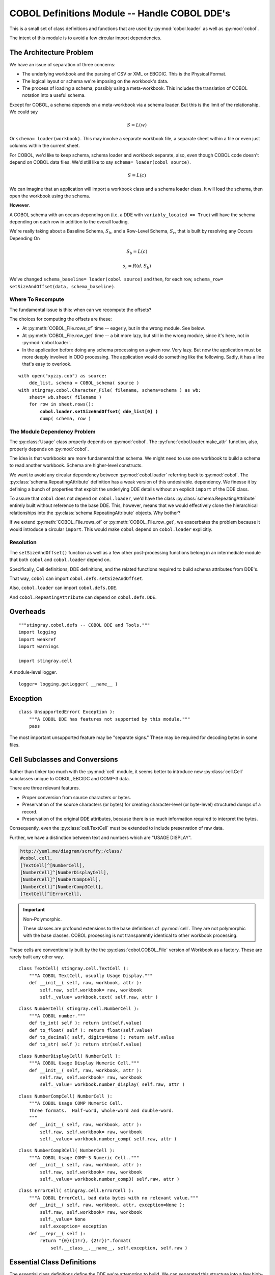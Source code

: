 ..    #!/usr/bin/env python3

..  _`cobol_defs`: 

#######################################################
COBOL Definitions Module -- Handle COBOL DDE's
#######################################################

..  py:module:: cobol.defs

This is a small set of class definitions and functions
that are used by :py:mod:`cobol.loader` as well as 
:py:mod:`cobol`.

The intent of this module is to avoid a few circular import dependencies.

The Architecture Problem
========================

We have an issue of separation of three concerns:

-   The underlying workbook and the parsing of CSV or XML or EBCDIC.
    This is the Physical Format.

-   The logical layout or schema we're imposing on the workbook's data.

-   The process of loading a schema, possibly using a meta-workbook.
    This includes the translation of COBOL notation into a useful schema.

Except for COBOL, a schema depends on a meta-workbook via a schema loader. 
But this is the limit of the relationship. We could say 

..    math::

    S = L(w)
    
Or ``schema= loader(workbook)``. This may involve a separate workbook file,
a separate sheet within a file or even just columns within 
the current sheet.

For COBOL, we'd like to keep schema, schema loader and workbook separate, also,
even though COBOL code doesn't depend on COBOL data files.
We'd still like to say ``schema= loader(cobol source)``. 

..    math::

    S = L(c)

We can imagine that an application will import a workbook class and a schema loader class.
It will load the schema, then open the workbook using the schema.

**However**.

A COBOL schema with an occurs depending on (i.e. a DDE with ``variably_located == True``)
will have the schema depending on each row in addition to the overall loading.

We're really taking about a Baseline Schema, :math:`S_b`, and a Row-Level Schema, :math:`S_r`,
that is built by resolving any Occurs Depending On

..    math::

    S_b = L(c)

..    math::

    s_r = R( d, S_b )
    
We've changed ``schema_baseline= loader(cobol source)`` and then,
for each row, ``schema_row= setSizeAndOffset(data, schema_baseline)``.

Where To Recompute
---------------------

The fundamental issue is this: when can we recompute the offsets? 

The choices for computing the offsets are these:

-   At :py:meth:`COBOL_File.rows_of` time -- eagerly, but in the wrong module.
    See below.

-   At :py:meth:`COBOL_File.row_get` time -- a bit more lazy, but still in the wrong
    module, since it's here, not in :py:mod:`cobol.loader`.
    
-   In the application before doing any schema processing on a given row. Very lazy.
    But now the application must be more deeply involved in ODO processing. The application
    would do something like the following. Sadly, it has a line that's easy to overlook.
    
..  parsed-literal::
    
    with open("xyzzy.cob") as source:
        dde_list, schema = COBOL_schema( source )
    with stingray.cobol.Character_File( filename, schema=schema ) as wb:
        sheet= wb.sheet( filename )
        for row in sheet.rows():
            **cobol.loader.setSizeAndOffset( dde_list[0] )**
            dump( schema, row )
            
The Module Dependency Problem
-------------------------------

The :py:class:`Usage` class properly depends on :py:mod:`cobol`. 
The :py:func:`cobol.loader.make_attr` function, also, properly depends on :py:mod:`cobol`.

The idea is that workbooks are more fundamental than schema. We might need to use
one workbook to build a schema to read another workbook. Schema are higher-level constructs.

We want to avoid any circular dependency between :py:mod:`cobol.loader` referring
back to :py:mod:`cobol`. 
The :py:class:`schema.RepeatingAttribute` definition has a weak version of this undesirable. 
dependency.  We finesse it
by defining a bunch of properties that exploit the underlying DDE details without
an explicit ``import`` of the DDE class.

To assure that ``cobol`` does not depend on ``cobol.loader``,
we'd have the class  :py:class:`schema.RepeatingAttribute` entirely built without
reference to the base DDE. 
This, however, means that we would effectively clone
the hierarchical relationships into the :py:class:`schema.RepeatingAttribute` objects.
Why bother?

If we extend :py:meth:`COBOL_File.rows_of` or :py:meth:`COBOL_File.row_get`, we
exacerbates the problem because it would introduce a circular ``import``. This 
would make ``cobol`` depend on ``cobol.loader`` explicitly.

Resolution
--------------

The ``setSizeAndOffset()`` function as well as a few other
post-processing functions belong in an intermediate module that both ``cobol``
and ``cobol.loader`` depend on. 

Specifically, Cell definitions, DDE definitions, and the related functions required
to build schema attributes from DDE's.

That way, ``cobol`` can import ``cobol.defs.setSizeAndOffset``.

Also, ``cobol.loader`` can import ``cobol.defs.DDE``.

And ``cobol.RepeatingAttribute`` can depend on ``cobol.defs.DDE``.

Overheads
=================

::

    """stingray.cobol.defs -- COBOL DDE and Tools."""
    import logging
    import weakref
    import warnings
    
    import stingray.cell

    
A module-level logger.

::

    logger= logging.getLogger( __name__ )

Exception
===========

..  py:class:: UnsupportedError

    A syntax which expresses an unsupported feature
    of the COBOL language.

::

    class UnsupportedError( Exception ):
        """A COBOL DDE has features not supported by this module."""
        pass
        
The most important unsupported feature may be "separate signs."  These may be
required for decoding bytes in some files.


Cell Subclasses and Conversions
=================================

Rather than tinker too much with the :py:mod:`cell` module, 
it seems better to introduce new :py:class:`cell.Cell` subclasses unique to COBOL, EBCIDC
and COMP-3 data.  

There are three relevant features.

-   Proper conversion from source characters or bytes.

-   Preservation of the source characters (or bytes) for creating
    character-level (or byte-level) structured dumps of a record.
    
-   Preservation of the original DDE attributes, because there is so much
    information required to interpret the bytes.
    
Consequently, even the :py:class:`cell.TextCell` must be extended to include
preservation of raw data.

Further, we have a distinction between text and numbers which are
"USAGE DISPLAY".  

..  code-block:: none

    http://yuml.me/diagram/scruffy;/class/
    #cobol.cell,
    [TextCell]^[NumberCell],
    [NumberCell]^[NumberDisplayCell],
    [NumberCell]^[NumberCompCell],
    [NumberCell]^[NumberComp3Cell],
    [TextCell]^[ErrorCell],


..  image:: cobol_cell.png
    :width: 6in

..    important:: Non-Polymorphic.

    These classes are profound extensions to the base definitions of :py:mod:`cell`.
    They are not polymorphic with the base classes.
    COBOL processing is not transparently identical to other workbook processing.
    
These cells are conventionally built by the the :py:class:`cobol.COBOL_File` version
of Workbook as a factory. These are rarely built any other way.

..  py:class:: TextCell

    A cell which contains COBOL Alphanumeric data.

::

    class TextCell( stingray.cell.TextCell ):
        """A COBOL TextCell, usually Usage Display."""
        def __init__( self, raw, workbook, attr ):
            self.raw, self.workbook= raw, workbook
            self._value= workbook.text( self.raw, attr )

..  py:class:: NumberCell

    This is an abstraction to simply hold all the standard conversions

::

    class NumberCell( stingray.cell.NumberCell ):
        """A COBOL number."""
        def to_int( self ): return int(self.value)
        def to_float( self ): return float(self.value)
        def to_decimal( self, digits=None ): return self.value
        def to_str( self ): return str(self.value)
    
..  py:class:: NumberDisplayCell

    A COBOL numeric item with USAGE DISPLAY.

::

    class NumberDisplayCell( NumberCell ):
        """A COBOL Usage Display Numeric Cell."""
        def __init__( self, raw, workbook, attr ):
            self.raw, self.workbook= raw, workbook
            self._value= workbook.number_display( self.raw, attr )
            
..  py:class:: NumberCompCell

    A COBOL numeric item with USAGE COMPUTATIONAL.


::

    class NumberCompCell( NumberCell ):
        """A COBOL Usage COMP Numeric Cell.
        Three formats.  Half-word, whole-word and double-word.
        """
        def __init__( self, raw, workbook, attr ):
            self.raw, self.workbook= raw, workbook
            self._value= workbook.number_comp( self.raw, attr )
            
..  py:class:: NumberComp3Cell

    A COBOL numeric item with USAGE COMPUTATIONAL-3.


::

    class NumberComp3Cell( NumberCell ):
        """A COBOL Usage COMP-3 Numeric Cell.."""
        def __init__( self, raw, workbook, attr ):
            self.raw, self.workbook= raw, workbook
            self._value= workbook.number_comp3( self.raw, attr )


..  py:class:: ErrorCell

    A COBOL numeric item with invalid data.


::

    class ErrorCell( stingray.cell.ErrorCell ):
        """A COBOL ErrorCell, bad data bytes with no relevant value."""
        def __init__( self, raw, workbook, attr, exception=None ):
            self.raw, self.workbook= raw, workbook
            self._value= None
            self.exception= exception
        def __repr__( self ):
            return "{0}({1!r}, {2!r})".format(
                self.__class__.__name__, self.exception, self.raw )


Essential Class Definitions
============================
    
The essential class definitions define the DDE we're attempting to build.
We can  separated this structure into a few high-level subject areas:

-   `Usage Strategy Hierarchy`_ defines the various 
    kinds of USAGE options.

-   `Allocation Strategy Hierarchy`_ defines the relationships among DDE's:
    Predecessor/Successor, Group/Elementary or Redefines.
    
-   `Occurs Strategy Hierarchy`_ defines the Occurs options of
    Default (no Occurs), simple Occurs, and more complex Occurs Depending On.
    
-   The `DDE Class`_ itself.

Usage Strategy Hierarchy
--------------------------

The :py:class:`Usage` class combines information in the picture, usage, sign and synchronized clauses.

The **Strategy** design pattern allows a DDE element to delegate 
the :py:meth:`Usage.size` and :py:meth:`Usage.create_func()` operations to this class.

The :py:meth:`Usage.size` method returns the number
of bytes used by the data element. 

-   For usage ``DISPLAY``, the size is computed directly from the picture clause.  

-   For usage ``COMP``, the size is 2, 4 or 8 bytes based on the picture clause.

-   For usage ``COMP-3``, the picture clause digits are packed two per byte  
    with an extra half-byte for sign information. This must be rounded up.
    COMP-3 fields often have an odd number of digits to reflect this.

The :py:meth:`Usage.create_func()` method returns a :py:class:`cell.Cell` type 
that should be built from the raw bytes.

..  code-block:: none

    http://yuml.me/diagram/scruffy;/class/
    #cobol_loader_usage,
    [RecordFactory]<>-[DDE],
    [DDE]<>-[DDE],
    [DDE]-[Usage],
    [Usage]^[UsageDisplay],
    [Usage]^[UsageComp]
    [Usage]^[UsageComp3]
    
..  image:: cobol_usage.png

..  py:class:: Usage

    The Usage class provides detailed representation and conversion support
    for a given DDE. A :py:class:`schema.Attribute` will refer to a 
    :py:class:`cobol.defs.DDE`. This DDE will have a :py:class:`Usage` object that shows
    how to create the underlying ``Cell`` instance from the raw data 
    in the :py:class:`cobol.COBOL_File` subclass of ``Workbook``.

    For numeric types, this may mean a fallback from creating a :py:class:`NumberCell`
    to creating a :py:class:`ErrorCell`. If the number is invalid in some way, then 
    an error is required.

    The superclass of ``Usage`` is abstract and doesn't compute a proper size.

::

    class Usage:
        """Covert numeric data based on Usage clause."""
        def __init__( self, source ):
            self.source_= source
            self.final= source
            self.numeric= None # is the picture all digits?
            self.length= None
            self.scale= None
            self.precision= None
            self.signed= None
            self.decimal= None
        def setTypeInfo( self, picture ):
            """Details from parsing a PICTURE clause."""
            self.final= picture.final
            self.numeric = not picture.alpha
            self.length = picture.length
            self.scale = picture.scale
            self.precision = picture.precision
            self.signed = picture.signed
            self.decimal = picture.decimal
        def source( self ):
            return self.source_

..  py:method:: Usage.create_func()

    Create a CELL object. Use the raw bytes to build an Cell described
    by the given Attribute.

::

        def create_func( self, raw, workbook, attr ):
            """Converts bytes to a proper Cell object.
            NOTE: EBCDIC->ASCII conversion handled by the Workbook object.
            """
            return stingray.cobol.TextCell( raw, workbook, attr )

..  py:method:: Usage.size( picture )

    The count is in bytes.  Not characters.

::

        def size( self, picture ):
            """Default for group-level items."""
            return 0

..  py:class:: UsageDisplay
            
    Usage "DISPLAY" is the COBOL language default.  It's also assumed for group-level items.
         
::

    class UsageDisplay( Usage ):
        """Ordinary character data which is numeric."""
        def __init__( self, source ):
            super().__init__( source )
        def create_func( self, raw, workbook, attr ):
            if self.numeric:
                try:
                    return NumberDisplayCell( raw, workbook, attr )
                except Exception as e:
                    error= ErrorCell( raw, workbook, attr, exception=e )
                    return error
            return stingray.cobol.TextCell( raw, workbook, attr )
        def size( self ):
            """Return the actual size of this data, based on PICTURE and SIGN."""
            return len(self.final)

..  py:class:: UsageComp

    Usage "COMPUTATIONAL" is binary-encoded data.

::
  
    class UsageComp( Usage ):
        """Binary-encoded COMP data which is numeric."""
        def __init__( self, source ):
            super().__init__( source )
        def create_func( self, raw, workbook, attr ):
            try:
                return NumberCompCell( raw, workbook, attr )
            except Exception as e:
                error= ErrorCell( raw, workbook, attr, exception=e )
                return error
        def size( self ):
            """COMP is binary half word, whole word or double word."""
            if len(self.final) <= 4:
                return 2
            elif len(self.final) <= 9:
                return 4
            else:
                return 8

..  py:class:: UsageComp3

    Usage "COMP-3" is packed-decimal encoded data.

::
 
    class UsageComp3( Usage ):
        """Binary-Decimal packed COMP-3 data which is numeric."""
        def __init__( self, source ):
            super().__init__( source )
        def create_func( self, raw, workbook, attr ):
            try:
                return NumberComp3Cell(raw, workbook, attr)
            except Exception as e:
                error= ErrorCell( raw, workbook, attr, exception=e )
                return error
        def size( self ):
            """COMP-3 is packed decimal."""
            return (len(self.final)+2)//2
            
Allocation Strategy Hierarchy
------------------------------

We actually have three kinds of allocation relationships among DDE items.

-   Predecessor/Successor

-   Group/Elementary

-   Redefines

[*Formerly, we had only two subclasses.*]

This leads to a **Strategy** class hierarchy to handle the various algorithmic
choices.

The Pred/Succ strategy computes the offset to a specific item based on the predecessor.
This is the default for non-head items in a group.

The Group/Elem strategy computes the offset based on the offset to the parent group.
This is the default for the head item in a group.

The Redefines strategy depends on another element: not it's immediate predecessor. 
This element will be assigned the same offset as the element on which it depends. 
    
The **Strategy** design pattern allows an element to delegate the 
:py:meth:`Redefines.offset`,
and :py:meth:`Redefines.totalSize` methods.

..  code-block:: none

    http://yuml.me/diagram/scruffy;/class/
    #cobol_loader_redefines,
    [RecordFactory]<>-[DDE],
    [DDE]<>-[DDE],
    [DDE]-[Allocation],
    [Allocation]^[Redefines],
    [Allocation]^[Pred-Succ],
    [Allocation]^[Group-Elem]    

..  image:: cobol_redefines.png

..  py:class:: Allocation

    The :py:class:`Allocation` superclass defines an abstract base
    class for the various allocation strategies.

::

    class Allocation:
        def __init__( self ):
            self.dde= None 
        def resolve( self, aDDE ):
            """Associate back to the owning DDE."""
            self.dde= weakref.ref(aDDE) 

..  py:class:: Redefines

    The :py:class:`Redefines` subclass depends on another element. It uses
    the referenced name to look up the offset and total size information.  

    For this to work, the name must be resolved via the :py:meth:`Redefines.resolve` method.
    The :py:func:`resolver` function applies the :py:meth:`Redefines.resolve` method throughout the structure.

::

    class Redefines(Allocation):
        """Lookup size and offset from another field we refer to."""
        def __init__( self, name, refers_to=None ):
            super().__init__()
            self.name= name
            self.refers_to= refers_to # Used for unit testing
        def source( self ):
            return "REDEFINES {0}".format( self.refers_to.name )

..  py:method:: Redefines.resolve( aDDE )

    Resolve a DDE name. See our ``self.refers_to`` to refer to a DDE within
    the given structure.
    
::

        def resolve( self, aDDE ):
            """Search the structure for the referenced name.
            Must be done before sizing can be done.
            """
            super().resolve( aDDE )
            self.refers_to= aDDE.top().get( self.name )

..  py:method:: Redefines.offset( offset )

    For a redefines, this uses the resolved ``refers_to`` name and fetches 
    the offset.

::

        def offset( self, offset ):
            """:param offset: computed offset for this relative position.
            :return: named DDE element offset instead.
            """
            return self.refers_to.offset

..  py:method:: Redefines.totalSize()

    Returns the total size.

::

        def totalSize( self ):
            """:return: total size of this DDE include all children and occurs.
            """
            warnings.warn("totalSize method is deprecated", DeprecationWarning )
            return 0 

Note that ``01`` level items may have a REDEFINES. 
However, this can never meaningfully redefine anything. 
All  ``01`` level definitions start at an offset of 0 by definition. 
A copybook may include multiple ``01`` levels with REDEFINES clauses; 
an 01-level REDEFINES is irrelevant with respect to offset and size calculations.

..  py:class:: Successor

    The :py:class:`Successor`
    subclass does not depend on a named element, it depends on the immediate
    predecessor. It uses that contextual offset and size information provided by 
    the :py:func:`setSizeAndOffset` function.
            
::

    class Successor(Allocation):
        """More typical case is that the DDE follows it's predecessor.
        It's not first in a group, nor is it a redefines.
        """
        def __init__( self, pred ):
            super().__init__()
            self.refers_to= pred
        def source( self ):
            return ""

..  py:method:: Successor.offset( offset )

    For a successor, we use the predecessor in the ``refers_to`` field
    to track down the offset of the predecessor. 

    This field's offset is predecessor offset + predecessor total size.

    The predecessor may have to do some thinking to get its total size or
    offset because of an Occurs Depending On situation.

::


        def offset( self, offset ):
            """:param offset: computed offset to this point.
            :return: computed offset
            """
            return offset
            
..  py:method:: Successor.totalSize()

    The total size of a field with occurs depending on requires a record with live data.
    Otherwise, the total size is trivially computed from the DDE definition.
    
::

        def totalSize( self ):
            """:return: total size of this DDE include all children and occurs.
            """
            warnings.warn("totalSize method is deprecated", DeprecationWarning )
            return self.dde().totalSize

..  py:class:: Group

    This subclass does not depend on a named element, it depends on the immediate
    parent group. It uses that contextual offset and size information provided by 
    the :py:func:`setSizeAndOffset` function.
            
::

    class Group(Allocation):
        """More typical case is that the DDE is first under a parent."""
        def __init__( self ):
            super().__init__()
            
        def source( self ):
            return ""
            
..  py:method:: Group.offset( offset )

    For the first item in a group, we use the group parent in the ``dde`` field
    to track down the offset of the group we're a member of. 

    This field's offset is the group offset, since this field is first in the group.

    The group may have to do some recursive processing to get its predecessor's total size or
    offset because of an Occurs Depending On situation.

::


        def offset( self, offset ):
            """:param offset: computed offset
            :return: computed offset
            """
            return offset
            
..  py:method:: Group.totalSize()

    This is essentially the same as the successor -- it's merely an item within a DDE,
    we just track the first items separately with this subclass so that they
    can refer to the parent to walk up the tree.

::

        def totalSize( self ):
            """:return: total size of this DDE include all children and occurs.
            """
            warnings.warn("totalSize method is deprecated", DeprecationWarning )
            return self.dde().totalSize

Occurs Strategy Hierarchy
--------------------------

There are three species of Occurs clauses.

-   Format 1. Fixed OCCURS with a number.

-   Format 2. Variable OCCURS DEPENDING ON with a number and a name.
    The :py:func:`resolver` function sorts out the reference.
    Similar to the way REDEFINES is handled.

-   Format 0. No Occurs, effectively OCCURS == 1 with no dimensionality issues.

This means that the ``number`` attribute must be derived EITHER from the definition
or a data record. For ODO, we need to bind the definition to a record.
    
..  important:: Dependencies between DDE and Attribute

    An OCCURS is a feature of the DDE.
    Data access, however, requires the :py:class:`schema.Attribute`.
    There's no **direct** linkage from :py:class:`cobol.defs.DDE` to :py:class:`schema.Attribute`. 
    There is linkage from :py:class:`schema.Attribute` to :py:class:`cobol.defs.DDE`. 
    
    It seems best to have Attribute independent of any particular 
    source. A schema may not necessarily come from COBOL.
    
    However.
    
    To facilitate a DDE-oriented dump of raw data or specific fields of a COBOL
    file, we include a :py:mod:`weakref` from the ``DDE`` to the ``Attribute`` created
    from that DDE. 
    
The overall top-most parent DDE associated with this object is ``self.dde().top()``.
    
..  py:class:: Occurs

    Abstract superclass for an Occurs clause.

::

    class Occurs:
        """No OCCURS clause present. Data from a row is irrelevant."""
        default= True
        static= True
        def __str__( self ):
            return ""
        def resolve( self, aDDE ):
            self.dde= weakref.ref(aDDE)
        def number( self, aRow ):
            return 1
            
..  py:class:: OccursFixed

    Occurs clause with a simple fixed number of occurrences.


::

    class OccursFixed( Occurs ):
        """OCCURS n TIMES. Data from a row is irrelevant."""
        default= False
        static= True
        def __init__( self, number ):
            self._number= int(number)
        def __str__( self ):
            return "OCCURS {0}".format(self.number)
        def resolve( self, aDDE ):
            super().resolve(aDDE)
        def number( self, aRow ):
            return self._number
            
..  py:class:: OccursDependingOn

    Occurs clause with a DEPENDING ON option.


::

    class OccursDependingOn( Occurs ):
        """OCCURS TO n TIMES DEPENDING ON name. Data from a row is required."""
        default= False
        static= False
        def __init__( self, name, limit ):
            self.name= name
            self.limit= limit
            self.refers_to= None
            self.attr= None
        def __str__( self ):
            return "OCCURS TO {0} DEPENDING ON {1}".format(self.limit, self.name)
        def resolve( self, aDDE ):
            super().resolve(aDDE)
            self.refers_to= aDDE.top().get( self.name )
        def number( self, aRow ):
            """aRow.cell( schema.get(self.name) ) should have a numeric value."""
            if self.attr is None:
                schema_dict= dict( (a.name, a) for a in aRow.sheet.schema )
                self.attr= schema_dict[self.name]
            ## logger.debug( "Getting {0} from {1}".format(self.attr,aRow) )
            value= aRow.cell( self.attr ).to_int()
            return value
            
..  py:class:: OccursDependingOnLimit

    This is an extension to OccursDependingOn. It limits the ODO clause to the defined
    upper bound. 

    If we have ``05 SOMETHING OCCURS 1 TO 5 TIMES DEPENDING ON X`` and
    the value of ``X`` is greater than 5, the maximum defined value, 5, is used.

    This entirely hypothetical as a possible fix to a problem. It's probably a 
    Very Bad Idea, and should be removed.

    See http://pic.dhe.ibm.com/infocenter/ratdevz/v8r0/index.jsp?topic=%2Fcom.ibm.ent.cbl.zos.doc%2Ftopics%2FMG%2Figymch1027.htm

        "When the maximum length is used, it is not necessary to initialize the ODO object before the table receives data."
    
        "When TABLE-GROUP-1 is a receiving item, Enterprise COBOL moves the maximum number of character positions for it (450 bytes for TABLE-1 plus two bytes for ODO-KEY-1). Therefore, you need not initialize the length of TABLE-1 before moving the SEND-ITEM-1 data into the table."

    Based on this (and bad data seen in the wild) we deduce that this upper limit
    clamping **may** be a language  feature.

::

    class OccursDependingOnLimit( OccursDependingOn ):
        """OCCURS TO n TIMES DEPENDING ON name. Data is required.
        This will clamp the result at the given upper limit.
        """
        def number( self, aRow ):
            value= super().number( aRow )
            if value > self.limit: 
                return self.limit
            return value
 
DDE Class
--------------

..  py:class:: DDE

    The :py:class:`DDE` class itself defines a single element (group or elementary) of a
    record.  There are several broad areas of functionality for a DDE:
    (1) construction, (2) reporting and decoration, (3) processing record data.

    The class definition includes the attributes determined at
    parse time, attributes added during decoration time and
    attributes used during decoration processing.

    As noted above, Group-level vs. Elementary-level *could* be separate subclasses of DDE.
    They aren't right now, since group-level items can be used in an application program
    like elementary items. 

    A group-level item contains subsidiary DDE's and has no PICTURE clause.
    An elementary-level DDE is defined by having a PICTURE clause.

    All group-level DDE's are effectively string-type data.
    An elementary-level DDE with a numeric PICTURE is numeric-type data.  It can
    be usage display or usage computational.  An elementary-level DDE with a string PICTURE is string-type data.

    Occurs and Redefines can occur at any level.  

    Each entry is defined by the following attributes:

    :level:
        COBOL level number 01 to 49, 66 or 88.
    :myName:
        COBOL variable name
    :occurs:
        An instance of :py:class:`Occurs`.
        the number of occurrences. The default is 1, which we call "format 0".
        There are two defined formats: format 1 has a fixed number of occurrences;
        format 2 is the Occurs Depending On with a variable number of occurrences.
    :picture:
        the exploded picture clause, with ()'s expanded
    :initValue:
        any initial value provided
    :allocation:
        an instance of :py:class:`Allocation` used to compute the offset and total size.
    :usage:
        an instance of :py:class:`Usage` to delegate data conversion properly.
        The actual conversion is handled by the workbook.
    :contains:
        the list of contained fields within a group
    :parent:
        A weakref to the immediate parent DDE
    :top:
        A weakref to the overall record definition DDE.
    
    The following decorations are applied by functions that traverse the DDE structure.

    :sizeScalePrecision:
        ``Picture`` namedtuple with details derived from parsing the PICTURE clause
    :size:
        the size of an individual occurrence

    The following features may have to be computed lazily if there's an Occurs
    Depending On. Otherwise they can be computed eagerly.

    :variably_located:
        Variably Located if any this element or any child has Occurs Depending On.
        Otherwise (no ODO) the DDE is Statically Located.
        Actually, only element **after** the ODO element are variably located. But it's simpler
        to treat the whole record as variable.
    :offset:
        offset to this field from start of record.
    :totalSize:
        overall size of this item, including all occurrences.

    Additionally, this item -- in a way -- breaks the dependencies between
    a :py:class:`schema.Attribute` and a DDE. It's appropriate for an Attribute
    to depend on a DDE, but the reverse isn't proper. However, we DDE
    referring to an attribute anyway.

    :attribute:
        weakref to the :py:class:`schema.Attribute` built from this DDE.
    
::

    class DDE:
        """A Data Description Entry.
        """
        def __init__( self, level, name, usage=None, occurs=None, redefines=None, 
            initValue=None, pic=None, sizeScalePrecision=None ):
            """Build this with the results of parsing the various clauses.
            """
            self.level= level
            self.name= name
            self.occurs= occurs if occurs is not None else Occurs() 
            self.picture= pic # source, prior to parsing, below.
            self.allocation= redefines # Redefines or Successor or Group
            self.usage= usage
            self.initValue= initValue
            
            # Parsed picture information
            self.sizeScalePrecision= sizeScalePrecision

            # Relationships
            self.indent= 0 
            self.children= []
            self.top= None # must be a weakref.ref()
            self.parent= None # must be a weakref.ref()

            # Derived property from the picture clause
            self.size= self.usage.size()            
            
            # Because of ODO, these cannot always be computed statically.
            self.offset= 0 # self.allocation.refers_to.offset + self.allocation.refers_to.total_size
            self.totalSize= 0 # self.size * self.occurs.number(aRow)
            
            # Derived attribute created from this DDE.
            self.attribute= None
                        
        def __repr__( self ):
            return "{:s} {:s} {:s}".format( self.level, self.name, map(str,self.children) )
        def __str__( self ):
            oc= str(self.occurs)
            pc= " PIC {0}".format(self.picture) if self.picture else ""
            uc= " USAGE {0}".format( self.usage.source() ) if self.usage.source() else ""
            rc= self.allocation.source()
            return "{:<2s} {:<20s}{:s}{:s}{:s}{:s}.".format( self.level, self.name, rc, oc, pc, uc )

Construction occurs in three general steps: 

(1) the DDE is created,

(2) source attributes are set, 

(3) the DDE is decorated with size, offset and other details.

(4) the DDE is transformed into a :py:class:`schema.Attribute`.
    
::

        def addChild( self, aDDE ):
            """Add a substructure to this DDE.
        
            This is used by RecordFactory to assemble the DDE.
            """
            if aDDE.allocation:
                # has a redefines, leave it alone
                pass
            else:
                if self.children:
                    aDDE.allocation= Successor( self.children[-1] )
                else:
                    aDDE.allocation= Group()
            aDDE.top= self.top # Already a weakref
            aDDE.parent= weakref.ref(self)
            aDDE.indent= self.indent+1
            self.children.append( aDDE )

This iterator does a pre-order depth-first
traversal of the subtree. This provides a single, flat list of all elements.

..  py:class:: DDE.__iter__( )

::

        def __iter__( self ):
            yield self
            for c in self.children:
                for dde in c:
                    yield dde

The process of scanning a record involves methods to locate a specific field,
set the occurrence index of a field, and pick bytes of a record input buffer.

We work with ``"."``\ -separated path names through the hierarchy. This doesn't work
well in the presence of OCCURS clauses and indexes. For that, we need more 
complex navigation.

::

        def pathTo( self ):
            """Return the complete "."-delimited path to this DDE."""
            if self.parent: return self.parent().pathTo() + "." + self.name
            return self.name

        def getPath( self, path ):
            """Given a "."-punctuated Path, locate the field.
            COBOL uses "of" for this.
            """
            context= self.top # In case we're not the top.
            for name in path.split('.'):
                context= self.get( name )
            return context

        def get( self, name ):
            """Find the named field, and return the relevant substructure.
            :param: name of the DDE element
            :return: DDE Object
            :raises: AttributeError if field not found
            """
            found= search( self.top(), name )
            if found:
                return found
            raise AttributeError( "Field {:s} unknown in this record".format(name) )
        
Work with Occurs Depending On. The :meth:`variably_located` question
may only apply to top-level (01, parent=None) DDE's.

::

        @property
        def variably_located( self ):
            if self.occurs.static:
                return any( c.variably_located for c in self.children )
            return True # Not static
        
        def setSizeAndOffset( self, aRow ):
            setSizeAndOffset( self, aRow )
            
DDE Preparation Processing
===========================

There are a number of classes (and functions) to support 
parsing. We need to transform the DDE's to 
a :py:class:`schema.Schema` which is a flattened 
list of :py:class:`schema.Attribute` objects for each element in the DDE.

There are a number of processing steps which are applied to the overall DDE.
These functions depend on the DDE's ability to do it's own recursive pre-order 
traversal as an iterator.

-   :py:func:`source`. Dumps canonical source.

-   :py:func:`report`. Reports on the compiled results.

-   :py:func:`search`. Searches through the hierarchy.

-   :py:func:`resolver`. Resolves REDEFINES and DEPENDING ON.

-   :py:func:`setDimensionality`. Propagates dimensionality down from group
    to elementary items.

Additionally, we want to prepare for size and offset calculation.
Sometimes, there are no ODO's and we can compute these statically.
Other times, there's an ODO and we can't compute size or offset without
data.

..  py:function:: report( top )

    Report the structure of this DDE in COBOL-like notation enriched with
    offsets and sizes.

::

    def report( top ):
        """Report on copybook structure."""
        for aDDE in top:
            if aDDE.variably_located:
                pass # Nothing special (yet)
            if aDDE.sizeScalePrecision and not aDDE.sizeScalePrecision.alpha:
                final, alpha, length, scale, precision, signed, decimal = aDDE.sizeScalePrecision
                nSpec= '{:d}.{:d}'.format( length, precision )
            else:
                nSpec= ""
            print( "{:<65s} {:3d} {:3d} {:5s}".format(aDDE.indent*'  '+str(aDDE), 
                aDDE.offset, aDDE.size, nSpec) )

..  py:function:: source( top )

    Print a version of the source.

::

    def source( top ):
        """Display a canonical version of the source from copybook parsing."""
        for aDDE in top:
            print( aDDE.indent*'  '+str(aDDE) )

..  py:function:: search( top, aName )

    Search the structure for a given name.
    This returns the found value or ``None``.

::

    def search( top, aName ):
        """Search down through the copybook structure."""
        for aDDE in top:
            if aDDE.name == aName: 
                return aDDE
        
..  py:function:: resolver( top )

    Apply :py:meth:`Allocation.resolve` throughout the structure.
    For each ``REDEFINES`` or ``OCCURS DEPENDING ON`` clause, locate the DDE to which
    it refers, saving a repeated searches.  

::

    def resolver( top ):
        """For each DDE.allocation which is based on REDEFINES, locate the referenced
        name.  For each DDE.occurs which has OCCURS DEPENDING ON, locate the
        referenced name.
        """
        for aDDE in top:
            aDDE.allocation.resolve( aDDE )
            aDDE.occurs.resolve( aDDE )

For allocation, we have three relationships:
Successor, Group, and Redefines. 
The first two don't involve names. Only Redefines involves a name that we want
to resolve before proceeding.

We *could* rely on memoization and do name resolution lazily as needed.

For occurs, we also have three versions:
Default (effectively 1), Fixed, and Depends On.
The first two don't involve names. Only Depends On involves a name that we want
to resolve before proceeding. 

       
..  py:function:: setDimensionality( top )

    Set Dimensionality for each DDE.
    This will be the sequence of the non-default ``OCCURS`` clauses that apply to each item. 
    This is the item's, plus any belonging to the parents of the item.

    The order is from top down to the elementary item.

::

    def setDimensionality( top ):
        def dimensions( aDDE ):
            """:returns: A tuple of parental DDE's with non-1 occurs clauses."""
            if aDDE.occurs.default:
                this_level= tuple()
            else:
                this_level= tuple( (aDDE,) )
            if aDDE.parent:
                return dimensions( aDDE.parent() ) + this_level
            else:
                # Reached the top!
                return this_level
        for aDDE in top:
            aDDE.dimensionality = dimensions( aDDE )

Set Size and Offset
====================

Sometimes, we can calculate field sizes and offsets statically.
If ``not top.variably_located`` then the structure is entirely static.
This function walks the structure, setting total size and offset.

Other times the locations are variable. If ``top.variably_located`` then
the structure has at least one ODO.

..  todo:: refactor setSizeAndOffset()

    Refactor setSizeAndOffset() into the :py:class:`Allocation` class methods 
    to remove isinstance() nonsense.

..  py:function:: setSizeAndOffset( aDDE, aRow=None, base=0 )

    This can be used with or without a row. The common case of all statically
    located items does not require a row. 
    It must be used with a row for the case of OCCURS Depending On.


..  todo:: Fix performance.

    This is called once per row: it needs to be simpler and 
    faster. Some refactoring can eliminate the if statements.

::  

    def setSizeAndOffset( aDDE, aRow=None, base=0 ):
        """Given a top-level DDE, a Row of data (or None), 
        assign offset, size, totalSize.
        Also, the case of an 88-level item, copy the parent USAGE to the child.
        
        size is the instance size. For non-group items, it comes from the
        PIC and OCCURS. For group items it's the sum of the children's sizes.
        
        totalSize = size * occurs.
        """
        # Pre-order: handle this item first.
        if isinstance(aDDE.allocation, Redefines):
            # REDEFINES simply copies details from the other item.
            # TODO: Push into Redefines
            # base= aDDE.offset= allocation.offset( base )
            base= aDDE.offset= aDDE.allocation.refers_to.offset
            aDDE.totalSize= aDDE.allocation.refers_to.totalSize
        else:
            # TODO: Push into Allocation as the generic rule.
            # base= aDDE.offset= allocation.offset( base )
            aDDE.offset= aDDE.allocation.offset(base)
            aDDE.totalSize= 0
        # Initialize the size -- it may get updated below for group-level items.
        aDDE.size= aDDE.usage.size()            
                
        ## logger.debug( "{0} Enter {1} offset={2}".format(">"*aDDE.indent, aDDE, aDDE.offset) )
        
        # For non-picture group-level, handle all of the children.
        for child in aDDE.children:
            setSizeAndOffset( child, aRow, base )
            base = child.offset + child.totalSize
            if isinstance(child.allocation, Redefines):
                # TODO: Push into Redefines: does nothing.
                # aDDE.size+= allocation.size()
                pass
            else:
                # TODO: Push into Allocation as the generic rule.
                # aDDE.size+= allocation.size()
                if child.level == '88':
                    pass
                else:
                    aDDE.size+= child.totalSize
        
        # Collect final results from handling the children.
        aDDE.totalSize = aDDE.size * aDDE.occurs.number(aRow)
        
        ## logger.debug( "{0} Exit  {1} size={2}*{3}={4}".format(
        ##     "<"*aDDE.indent, aDDE, aDDE.size, aDDE.occurs.number(aRow), aDDE.totalSize) )
       
This function can be used during DDE load time if there are no Occurs Depending On.
Otherwise, it must be used for each individual row which is read.
See :py:class:`sheet.LazyRow`.

